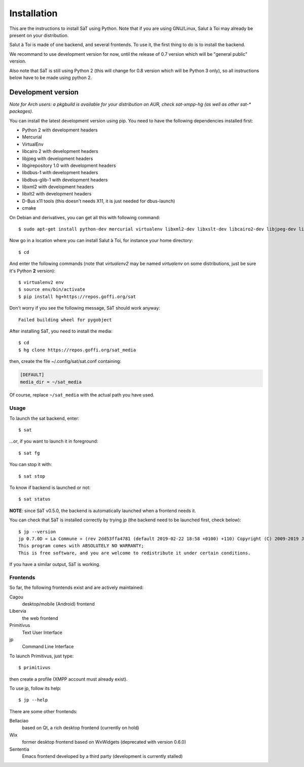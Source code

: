 .. _installation:

============
Installation
============

This are the instructions to install SàT using Python.
Note that if you are using GNU/Linux, Salut à Toi may already be present on your distribution.

Salut à Toi is made of one backend, and several frontends. To use it, the first thing to do is to install the backend.

We recommand to use development version for now, until the release of
0.7 version which will be "general public" version.

Also note that SàT is still using Python 2 (this will change for 0.8 version which will be Python 3 only), so all instructions below have to be made using python 2.

Development version
-------------------

*Note for Arch users: a pkgbuild is available for your distribution on
AUR, check sat-xmpp-hg (as well as other sat-\* packages).*

You can install the latest development version using pip. You need to
have the following dependencies installed first:

-  Python 2 with development headers
-  Mercurial
-  VirtualEnv
-  libcairo 2 with development headers
-  libjpeg with development headers
-  libgirepository 1.0 with development headers
-  libdbus-1 with development headers
-  libdbus-glib-1 with development headers
-  libxml2 with development headers
-  libxlt2 with development headers
-  D-Bus x11 tools (this doesn't needs X11, it is just needed for dbus-launch)
-  cmake

On Debian and derivatives, you can get all this with following command::

  $ sudo apt-get install python-dev mercurial virtualenv libxml2-dev libxslt-dev libcairo2-dev libjpeg-dev libgirepository1.0-dev libdbus-1-dev libdbus-glib-1-dev dbus-x11 cmake

Now go in a location where you can install Salut à Toi, for
instance your home directory::

  $ cd

And enter the following commands (note that *virtualenv2* may be named
*virtualenv* on some distributions, just be sure it's Python **2** version)::

  $ virtualenv2 env
  $ source env/bin/activate
  $ pip install hg+https://repos.goffi.org/sat

Don't worry if you see the following message, SàT should work anyway::

  Failed building wheel for pygobject

After installing SàT, you need to install the media::

  $ cd
  $ hg clone https://repos.goffi.org/sat_media

then, create the file ~/.config/sat/sat.conf containing:

.. sourcecode:: cfg

  [DEFAULT]
  media_dir = ~/sat_media

Of course, replace ``~/sat_media`` with the actual path you have used.

.. following part is currently hidden until v0.7 is released

  Last release
  ------------

  This release is really old and code has changed a lot since it.
  Furthermore, stable version is currently not maintained. We recommend to use current dev version until version 0.7 is released.

  If you are willing to install last release anyway, here are the instructions.

  You can automatically install SàT and its dependencies using
  easy_install or pip. You will however need to install Python's headers
  (needed to build some packages),
  `PyGObject <http://ftp.gnome.org/pub/GNOME/sources/pygobject/>`__ and
  developments version of libxml2 and libxslt (to compile lxml python
  library). On some ARM systems like Raspberry Pi or OLinuXino, it is also
  required to install libjpeg-dev and libffi-dev beforehand.

  The environment variable SAT_INSTALL customises the installation, it
  contains flags separated by spaces:

  -  "nopreinstall" skip all preinstallation checks
  -  "autodeb" automatically install missing packages on Debian based
     distributions

  PyGobject is automatically installed on Debian based distributions if
  "autodeb" option is set. Indeed, on Debian based distribution, you can
  type:

  | ``sudo apt-get install python-pip python-virtualenv python-dev libxml2-dev libxslt-dev libjpeg-dev libffi-dev zlib1g-dev``
  | ``virtualenv --system-site-packages sat``
  | ``source sat/bin/activate``
  | ``pip2 install -U setuptools``
  | ``SAT_INSTALL="autodeb" pip2 install sat``

  After installing SàT, you need to install the media:

  | ``mkdir -p /path/to/sat_media``
  | ``cd /path/to/sat_media``
  | ``wget ``\ ```ftp://ftp.goffi.org/sat_media/sat_media.tar.bz2`` <ftp://ftp.goffi.org/sat_media/sat_media.tar.bz2>`__
  | ``tar -jxvf sat_media.tar.bz2``

  then, create a ~/.sat.conf file which contains:

  | ``[DEFAULT]``
  | ``media_dir=/path/to/sat_media``

  Of course, replace /path/to/sat_media with the actual path you want to
  use.

Usage
=====

To launch the sat backend, enter::

  $ sat

…or, if you want to launch it in foreground::

  $ sat fg

You can stop it with::

  $ sat stop

To know if backend is launched or not::

  $ sat status

**NOTE**: since SàT v0.5.0, the backend is automatically launched when a frontend needs it.

You can check that SàT is installed correctly by trying jp (the backend need to be launched first, check below)::

  $ jp --version
  jp 0.7.0D « La Commune » (rev 2dd53ffa4781 (default 2019-02-22 18:58 +0100) +110) Copyright (C) 2009-2019 Jérôme Poisson, Adrien Cossa
  This program comes with ABSOLUTELY NO WARRANTY;
  This is free software, and you are welcome to redistribute it under certain conditions.

If you have a similar output, SàT is working.

Frontends
=========

So far, the following frontends exist and are actively maintained:

Cagou
  desktop/mobile (Android) frontend

Libervia
  the web frontend

Primitivus
  Text User Interface

jp
  Command Line Interface

To launch Primitivus, just type::

  $ primitivus

then create a profile (XMPP account must already exist).

To use jp, follow its help::

  $ jp --help


There are some other frontends:

Bellaciao
  based on Qt, a rich desktop frontend (currently on hold)

Wix
  former desktop frontend based on WxWidgets (deprecated with version 0.6.0)

Sententia
  Emacs frontend developed by a third party (development is currently stalled)
